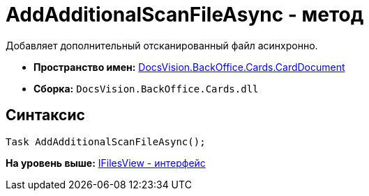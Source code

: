 = AddAdditionalScanFileAsync - метод

Добавляет дополнительный отсканированный файл асинхронно.

* [.keyword]*Пространство имен:* xref:CardDocument_NS.adoc[DocsVision.BackOffice.Cards.CardDocument]
* [.keyword]*Сборка:* [.ph .filepath]`DocsVision.BackOffice.Cards.dll`

[[AddAdditionalScanFileAsync_MT__section_jct_3ds_mpb]]
== Синтаксис

[source,pre,codeblock,language-csharp]
----
Task AddAdditionalScanFileAsync();
----

*На уровень выше:* xref:../../../../../api/DocsVision/BackOffice/Cards/CardDocument/IFilesView_IN.adoc[IFilesView - интерфейс]
